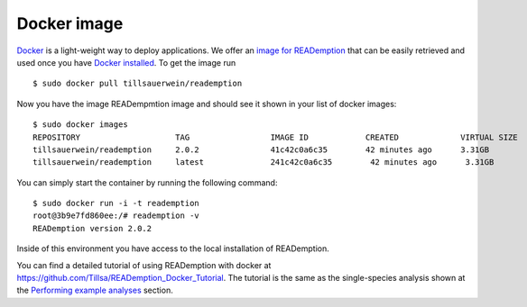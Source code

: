 Docker image
============

`Docker <https://docker.com/>`_ is a light-weight way to deploy
applications. We offer an `image for READemption
<https://hub.docker.com/r/tillsauerwein/reademption>`_
that can be easily retrieved and used once you have `Docker installed
<https://docs.docker.com/installation/>`_. To get the image run

::

  $ sudo docker pull tillsauerwein/reademption

Now you have the image READempmtion image and should see it shown
in your list of docker images:

::

  $ sudo docker images
  REPOSITORY                    TAG                 IMAGE ID            CREATED             VIRTUAL SIZE
  tillsauerwein/reademption     2.0.2               41c42c0a6c35        42 minutes ago      3.31GB
  tillsauerwein/reademption     latest              241c42c0a6c35        42 minutes ago      3.31GB



You can simply start the container by running the following command:

:: 

  $ sudo docker run -i -t reademption
  root@3b9e7fd860ee:/# reademption -v
  READemption version 2.0.2


Inside of this environment you have access to the local installation
of READemption.

You can find a detailed tutorial of using READemption with docker at https://github.com/Tillsa/READemption_Docker_Tutorial.
The tutorial is the same as the single-species analysis shown
at the `Performing example analyses <https://reademption.readthedocs.io/en/latest/example_analysis.html#single-species-analysis>`_ section.
